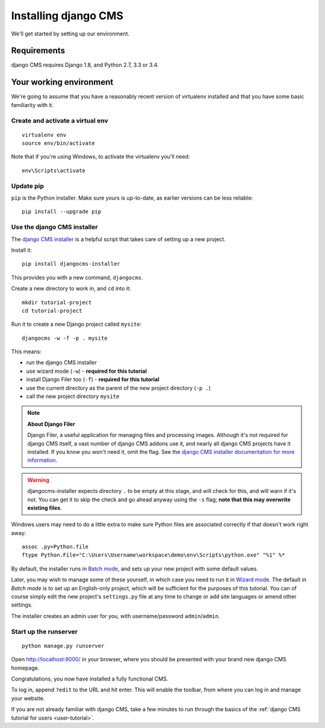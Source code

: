 #####################
Installing django CMS
#####################

We'll get started by setting up our environment.

************
Requirements
************

django CMS requires Django 1.8, and Python 2.7, 3.3 or 3.4.

************************
Your working environment
************************

We're going to assume that you have a reasonably recent version of virtualenv
installed and that you have some basic familiarity with it.


Create and activate a virtual env
=================================

::

    virtualenv env
    source env/bin/activate

Note that if you're using Windows, to activate the virtualenv you'll need::

    env\Scripts\activate


Update pip
==========

``pip`` is the Python installer. Make sure yours is up-to-date, as earlier versions can be less reliable::

	pip install --upgrade pip


Use the django CMS installer
============================

The `django CMS installer <https://github.com/nephila/djangocms-installer>`_ is
a helpful script that takes care of setting up a new project.

Install it::

    pip install djangocms-installer

This provides you with a new command, ``djangocms``.

Create a new directory to work in, and ``cd`` into it::

    mkdir tutorial-project
    cd tutorial-project

Run it to create a new Django project called ``mysite``::

    djangocms -w -f -p . mysite

This means:

* run the django CMS installer
* use wizard mode (``-w``) - **required for this tutorial**
* install Django Filer too (``-f``) - **required for this tutorial**
* use the current directory as the parent of the new project directory (``-p .``)
* call the new project directory ``mysite``

.. note:: **About Django Filer**

   Django Filer, a useful application for managing files and processing images. Although it's not
   required for django CMS itself, a vast number of django CMS addons use it, and nearly all django
   CMS projects have it installed. If you know you won't need it, omit the flag. See the `django
   CMS installer documentation for more information <https://djangocms-installer.readthedocs.io>`_.


.. warning::
   djangocms-installer expects directory ``.`` to be empty at this stage, and will check for this,
   and will warn if it's not. You can get it to skip the check and go ahead anyway using the ``-s``
   flag; **note that this may overwrite existing files**.


Windows users may need to do a little extra to make sure Python files are associated correctly if that doesn't work right away::

    assoc .py=Python.file
    ftype Python.File="C:\Users\Username\workspace\demo\env\Scripts\python.exe" "%1" %*

By default, the installer runs in `Batch mode
<https://djangocms-installer.readthedocs.io/en/latest/usage.html#batch-mode-default>`_, and sets up your new project
with some default values.

Later, you may wish to manage some of these yourself, in which case you need to run it in `Wizard mode
<https://djangocms-installer.readthedocs.io/en/latest/usage.html#wizard-mode>`_. The default in *Batch mode* is to set
up an English-only project, which will be sufficient for the purposes of this tutorial. You can of course simply edit
the new project's ``settings.py`` file at any time to change or add site languages or amend other settings.

The installer creates an admin user for you, with username/password ``admin``/``admin``.


Start up the runserver
======================

::

    python manage.py runserver

Open http://localhost:8000/ in your browser, where you should be presented with
your brand new django CMS homepage.

.. image:: /introduction/images/welcome.png
   :alt: a django CMS home page
   :width: 400
   :align: center

Congratulations, you now have installed a fully functional CMS.

To log in, append ``?edit`` to the URL and hit enter. This will enable the
toolbar, from where you can log in and manage your website.

If you are not already familiar with django CMS, take a few minutes to run through the basics of
the :ref:`django CMS tutorial for users <user-tutorial>`.
